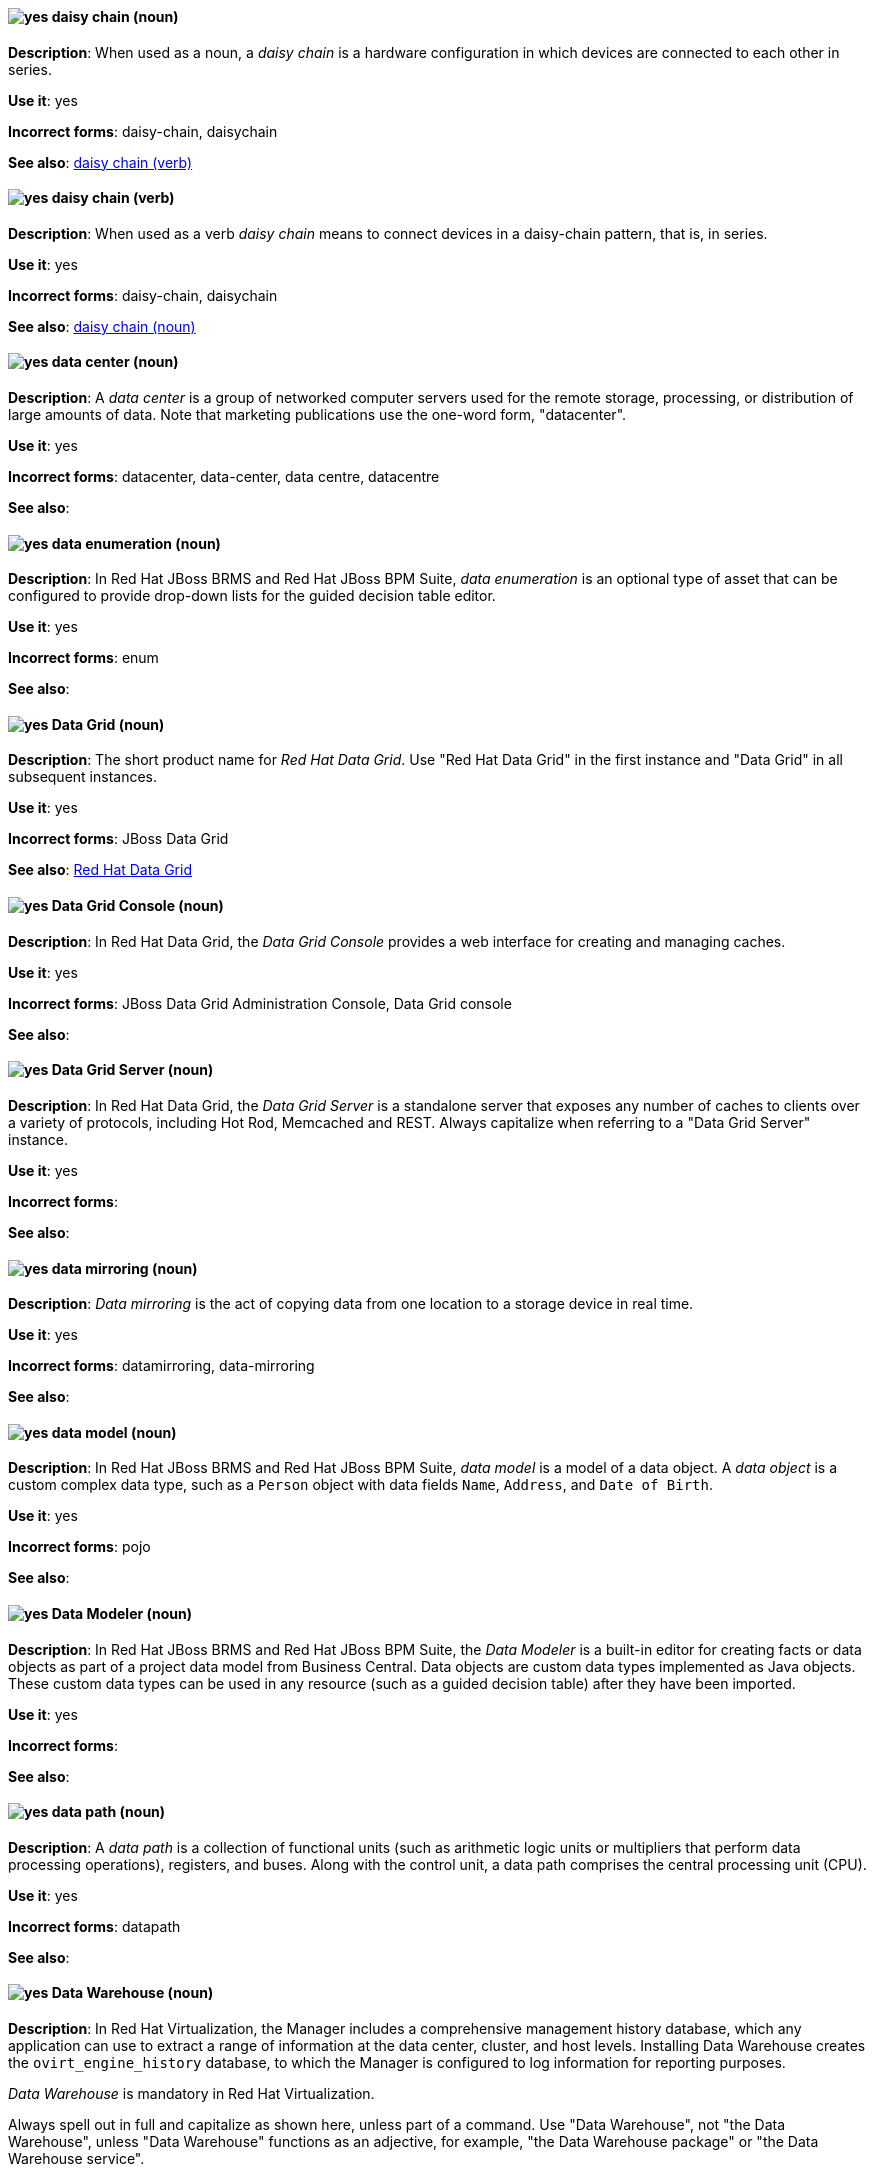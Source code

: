 [discrete]
[[daisy-chain-n]]
==== image:images/yes.png[yes] daisy chain (noun)
*Description*: When used as a noun, a _daisy chain_ is a hardware configuration in which devices are connected to each other in series.

*Use it*: yes

*Incorrect forms*: daisy-chain, daisychain

*See also*: xref:daisy-chain-v[daisy chain (verb)]

[discrete]
[[daisy-chain-v]]
==== image:images/yes.png[yes] daisy chain (verb)
*Description*: When used as a verb _daisy chain_ means to connect devices in a daisy-chain pattern, that is, in series.

*Use it*: yes

*Incorrect forms*: daisy-chain, daisychain

*See also*: xref:daisy-chain-n[daisy chain (noun)]

[discrete]
[[data-center]]
==== image:images/yes.png[yes] data center (noun)
*Description*: A _data center_ is a group of networked computer servers used for the remote storage, processing, or distribution of large amounts of data. Note that marketing publications use the one-word form, "datacenter".

*Use it*: yes

*Incorrect forms*: datacenter, data-center, data centre, datacentre

*See also*:

// BxMS: Added "In Red Hat JBoss BRMS and Red Hat JBoss BPM Suite,"
[discrete]
[[data-enumeration]]
==== image:images/yes.png[yes] data enumeration (noun)
*Description*: In Red Hat JBoss BRMS and Red Hat JBoss BPM Suite, _data enumeration_ is an optional type of asset that can be configured to provide drop-down lists for the guided decision table editor.

*Use it*: yes

*Incorrect forms*: enum

*See also*:

// Data Grid: General; kept as is
[discrete]
[[data-grid]]
==== image:images/yes.png[yes] Data Grid (noun)
*Description*: The short product name for _Red Hat Data Grid_. Use "Red Hat Data Grid" in the first instance and "Data Grid" in all subsequent instances.

*Use it*: yes

*Incorrect forms*: JBoss Data Grid

*See also*: xref:red-hat-data-grid[Red Hat Data Grid]

// Data Grid: Added "In Red Hat Data Grid, the"
[discrete]
[[data-grid-console]]
==== image:images/yes.png[yes] Data Grid Console (noun)
*Description*: In Red Hat Data Grid, the _Data Grid Console_ provides a web interface for creating and managing caches.

*Use it*: yes

*Incorrect forms*: JBoss Data Grid Administration Console, Data Grid console

*See also*:

// Data Grid: Added "In Red Hat Data Grid, the"
[discrete]
[[data-grid-server]]
==== image:images/yes.png[yes] Data Grid Server (noun)
*Description*: In Red Hat Data Grid, the _Data Grid Server_ is a standalone server that exposes any number of caches to clients over a variety of protocols, including Hot Rod, Memcached and REST. Always capitalize when referring to a "Data Grid Server" instance.

*Use it*: yes

*Incorrect forms*:

*See also*:

[discrete]
[[data-mirroring]]
==== image:images/yes.png[yes] data mirroring (noun)
*Description*: _Data mirroring_ is the act of copying data from one location to a storage device in real time.

*Use it*: yes

*Incorrect forms*: datamirroring, data-mirroring

*See also*:

// BxMS: Added "In Red Hat JBoss BRMS and Red Hat JBoss BPM Suite,"
[discrete]
[[data-model]]
==== image:images/yes.png[yes] data model (noun)
*Description*: In Red Hat JBoss BRMS and Red Hat JBoss BPM Suite, _data model_ is a model of a data object. A _data object_ is a custom complex data type, such as a `Person` object with data fields `Name`, `Address`, and `Date of Birth`.

*Use it*: yes

*Incorrect forms*: pojo

*See also*:

// BxMS: Added "In Red Hat JBoss BRMS and Red Hat JBoss BPM Suite,"
[discrete]
[[data-modeler]]
==== image:images/yes.png[yes] Data Modeler (noun)
*Description*: In Red Hat JBoss BRMS and Red Hat JBoss BPM Suite, the _Data Modeler_ is a built-in editor for creating facts or data objects as part of a project data model from Business Central. Data objects are custom data types implemented as Java objects. These custom data types can be used in any resource (such as a guided decision table) after they have been imported.

*Use it*: yes

*Incorrect forms*:

*See also*:

[discrete]
[[data-path-n]]
==== image:images/yes.png[yes] data path (noun)
*Description*: A _data path_ is a collection of functional units (such as arithmetic logic units or multipliers that perform data processing operations), registers, and buses. Along with the control unit, a data path comprises the central processing unit (CPU).

*Use it*: yes

*Incorrect forms*: datapath

*See also*:

// RHV: Added "In Red Hat Virtualization,"
[discrete]
[[data-warehouse]]
==== image:images/yes.png[yes] Data Warehouse (noun)
*Description*: In Red Hat Virtualization, the Manager includes a comprehensive management history database, which any application can use to extract a range of information at the data center, cluster, and host levels. Installing Data Warehouse creates the `ovirt_engine_history` database, to which the Manager is configured to log information for reporting purposes.

_Data Warehouse_ is mandatory in Red Hat Virtualization.

Always spell out in full and capitalize as shown here, unless part of a command. Use "Data Warehouse", not "the Data Warehouse", unless "Data Warehouse" functions as an adjective, for example, "the Data Warehouse package" or "the Data Warehouse service".

*Use it*: yes

*Incorrect forms*: DWH, data warehouse, Dataware House

*See also*: xref:monitoring_portal[Monitoring Portal]

// EAP: Added "In Red Hat JBoss Enterprise Application Platform,"
[discrete]
[[datasource]]
==== image:images/yes.png[yes] datasource subsystem (noun)
*Description*: In Red Hat JBoss Enterprise Application Platform, the _datasource subsystem_ is used to create and configure data sources and to manage JDBC database drivers. In general text, write in lowercase as one word. Use "Datasource subsystem" when referring to the `datasource` subsystem in titles and headings.

*Use it*: yes

*Incorrect forms*:

*See also*:

[discrete]
[[debug-adj]]
==== image:images/yes.png[yes] debug (adjective)
*Description*: Use _debug_ as an adjective to describe a type of command or script that is used to find and remove errors from a program or design, for example, a "debug script".

*Use it*: yes

*Incorrect forms*: de-bug

*See also*: xref:debug-v[debug (verb)]

[discrete]
[[debug-v]]
==== image:images/yes.png[yes] debug (verb)
*Description*: When used as a verb, _debug_ means to find and remove errors from a program or design.

*Use it*: yes

*Incorrect forms*: de-bug

*See also*: xref:debug-adj[debug (adjective)]

// BxMS: General; kept as is
[discrete]
[[decision-table]]
==== image:images/yes.png[yes] decision table (noun)
*Description*: A _decision table_ is a collection of rules stored in either a spreadsheet or in the Red Hat JBoss BRMS user interface.

*Use it*: yes

*Incorrect forms*:

*See also*:

// BxMS: General; kept as is
[discrete]
[[decision-tree]]
==== image:images/yes.png[yes] decision tree (noun)
*Description*: A _decision tree_ is a graphical representation of a decision model in a tree-like manner.

*Use it*: yes

*Incorrect forms*:

*See also*:

// AMQ: Added "In Red Hat AMQ, delivery is"
[discrete]
[[delivery]]
==== image:images/yes.png[yes] delivery (noun)
*Description*: In Red Hat AMQ, _delivery_ is the process by which a message is sent to a receiver. Delivery includes the message content and metadata, and the protocol exchange required to transfer that content. When the delivery is completed, it is settled.

*Use it*: yes

*Incorrect forms*:

*See also*: xref:message-settlement[message settlement]

[discrete]
[[denial-of-service-n]]
==== image:images/yes.png[yes] denial of service (noun)
*Description*: _Denial of service_ is an interruption in a user's access to a computer network, usually caused deliberately and with malicious intent. Use "denial of service (DoS)" on first use and "DoS" thereafter.

*Use it*: yes

*Incorrect forms*: Denial of Service

*See also*: xref:denial-of-service-adj[denial of service (adjective)]

[discrete]
[[denial-of-service-adj]]
==== image:images/yes.png[yes] denial-of-service (adjective)
*Description*: When used as an adjective, spell as "denial-of-service", for example, "denial-of-service attack".

*Use it*: yes

*Incorrect forms*: Denial-of-Service

*See also*: xref:denial-of-service-n[denial of service (noun)]

// OCP: Added "In Red Hat OpenShift, a deployment is"
[discrete]
[[deployment]]
==== image:images/yes.png[yes] deployment (noun)
*Description*: In Red Hat OpenShift, a _deployment_ is a statement of intent by a user to deploy a new version of a configuration. To avoid confusion, do not refer to an overall OpenShift Container Platform installation, instance, or cluster as an "OpenShift deployment".

The API object for a deployment can be either a Kubernetes-native `Deployment` object (which uses replication controllers) or an OpenShift-specific `DeploymentConfig` object (which uses replica sets).

*Use it*: yes

*Incorrect forms*: deployment configuration

*See also*:

// EAP: Added "In Red Hat JBoss Enterprise Application Platform,"
[discrete]
[[deployment-scanner]]
==== image:images/yes.png[yes] deployment-scanner subsystem (noun)
*Description*: In Red Hat JBoss Enterprise Application Platform, the _deployment-scanner subsystem_ is used to configure scanners to check for applications to deploy. In general text, write in lowercase as two words separated by a hyphen. Use "Deployment Scanners subsystem" when referring to the `deployment-scanner` subsystem in titles and headings. When writing the term in its heading form, ensure that you include a plural 's'.

*Use it*: yes

*Incorrect forms*:

*See also*:

// Fuse: Removed "Design tab" entry (Breda)

[discrete]
[[desktop-adj]]
==== image:images/yes.png[yes] desktop (adjective)
*Description*: Use _desktop_ as an adjective when describing a type of computer, for example, "desktop computer".

*Use it*: yes

*Incorrect forms*: desk top, desk-top

*See also*: xref:desktop-n[desktop (noun)]

[discrete]
[[desktop-n]]
==== image:images/yes.png[yes] desktop (noun)
*Description*: When used as a noun, _desktop_ can refer to a type of computer or the working area of a computer screen.

*Use it*: yes

*Incorrect forms*: desk top, desk-top

*See also*: xref:desktop-adj[desktop (adjective)]

// AMQ: General; kept as is
[discrete]
[[destination]]
==== image:images/caution.png[with caution] destination (noun)
*Description*: In JMS, this is a named location for messages, such as a queue or a topic. Clients use _destinations_ to specify the queue or topic from which to send or receive messages. Only use this term in the context of JMS. In all other instances, use _address_.

*Use it*: with caution

*Incorrect forms*:

*See also*: xref:message-address[message address]

// RHV: Added "In Red Hat Virtualization,"
[discrete]
[[details-view]]
==== image:images/yes.png[yes] details view (noun)
*Description*: In Red Hat Virtualization, the _details view_ displays detailed information about a selected item.

*Use it*: yes

*Incorrect forms*: details pane

*See also*:

[discrete]
[[developer-preview]]
==== image:images/yes.png[yes] Developer Preview (noun)
*Description*: _Developer Preview_ software provides early access to upcoming product software in advance of its possible inclusion in a Red Hat product offering. Customers can use Developer Preview software to test functionality and provide feedback during the development process. The software might not have any documentation, is subject to change or removal at any time, and has received limited testing. Developer Preview software is not supported by Red Hat in any way and is not functionally complete or production-ready.

*Use it*: yes

*Incorrect forms*: Development Preview, Developer preview, dev preview

*See also*:

[discrete]
[[device]]
==== image:images/yes.png[yes] device (noun)
*Description*: A _device_ is any machine or component that attaches to a computer.

*Use it*: yes

*Incorrect forms*:

*See also*:

[discrete]
[[devops-n]]
==== image:images/yes.png[yes] DevOps (noun)
*Description*: _DevOps_ is an abbreviation for "Development" and "Operations". It refers to a specific method or organizational approach where developers and IT operations staff work together to create the applications that run the business.

*Use it*: yes

*Incorrect forms*: devops, Devops, Dev-Ops, Dev Ops

*See also*:

[discrete]
[[dhcp]]
==== image:images/yes.png[yes] DHCP (noun)
*Description*: The Dynamic Host Configuration Protocol (_DHCP_) provides an IP address and other configuration information, such as IP addresses of DNS servers and time servers, to clients. DHCP clients use broadcasts to contact a DHCP server. Therefore, a DHCP server or a relay agent must be in the same broadcast domain as the client.

*Use it*: yes

*Incorrect forms*:

*See also*:

[discrete]
[[different]]
==== image:images/yes.png[yes] different from (preposition)
*Description*: Use "different from" when comparing two things. Use "different from" when the next part of the sentence is a noun or pronoun.

*Use it*: yes

*Incorrect forms*: different than, different to

*See also*:

// RHSSO: General; kept as is
[discrete]
[[direct-grant]]
==== image:images/yes.png[yes] direct grant
*Description*: A _direct grant_ is a way for a client to obtain an access token on behalf of a user through a REST invocation.

*Use it*: yes

*Incorrect forms*:

*See also*:

// AMQ: General; kept as is
[discrete]
[[direct-routed-messaging]]
==== image:images/yes.png[yes] direct routed messaging (noun)
*Description*: A messaging configuration that uses routers only to deliver messages to destinations. This can also be called _routed messaging_.

*Use it*: yes

*Incorrect forms*:

*See also*:

// OpenStack: Changed "The Red Hat OpenStack Platform (RHOSP) director" to "In Red Hat OpenStack Platform (RHOSP), director"
[discrete]
[[director]]
==== image:images/yes.png[yes] director (noun)
*Description*: In Red Hat OpenStack Platform (RHOSP), _director_ is a toolset for installing and managing a complete OpenStack environment. Write in lowercase. For example: "Use director to create a RHOSP environment."

*Use it*: yes

*Incorrect forms*: The director, Director

*See also*:

// RHDS: Added "In Red Hat Directory Server," and removed from later in the sentence
[discrete]
[[directory-manager]]
==== image:images/yes.png[yes] Directory Manager (noun)
*Description*: In Red Hat Directory Server, the privileged administrative user is called the _Directory Manager_. The distinguished name (DN) of this user is cn=Directory Manager.

*Use it*: yes

*Incorrect forms*: DM, directory manager

*See also*:

// RHEL: Added "In Red Hat Enterprise Linux,"; Lowercased entry to "directory server" and updated in description
// TODO: See if it was right to lowercase this
[discrete]
[[directory-server]]
==== image:images/yes.png[yes] directory server (noun)
*Description*: In Red Hat Enterprise Linux, a _directory server_ centralizes user identity and application information. It provides an operating system-independent, network-based registry for storing application settings, user profiles, group data, policies, and access control information. Each resource on the network is considered an object by the directory server. Information about a particular resource is stored as a collection of attributes associated with that resource or object.
Red Hat Directory Server conforms to LDAP standards.

*Use it*: yes

*Incorrect forms*:

*See also*: xref:ldap[LDAP]

// RHDS: General; kept as is; updated anchor
[discrete]
[[directory-server-product]]
==== image:images/yes.png[yes] Directory Server (noun)
*Description*: The short product name of _Red Hat Directory Server_. In the title of guides, use the full product name "Red Hat Directory Server" and, elsewhere, the short name "Directory Server". Because it is the product name, both words start with a capital letter. Additionally, this practice distinguishes the Red Hat Directory Server product from other directory servers.

*Use it*: yes

*Incorrect forms*: directory server

*See also*: xref:red-hat-directory-server[Red Hat Directory Server]

[discrete]
[[disconnected]]
==== image:images/yes.png[yes] disconnected (adjective)
*Description*: In Red Hat OpenShift, use "disconnected" when discussing installing a cluster in an environment that does not have an active connection to the internet. Use "disconnected" regardless of whether the restriction is physical or logical.

"Disconnected" is the preferred term over "restricted", "air-gapped", or "offline".

*Use it*: yes

*Incorrect forms*:

*See also*:

[discrete]
[[disk-druid]]
==== image:images/yes.png[yes] Disk Druid (noun)
*Description*: A _Disk Druid_ is a partitioning tool incorporated into Red Hat Enterprise Linux.

*Use it*: yes

*Incorrect forms*: Disk druid, disk druid, diskdruid

*See also*:

[discrete]
[[disk-label]]
==== image:images/yes.png[yes] disk label (noun)
*Description*: A _disk label_ is a record that contains information about the location of the partitions on a disk.

*Use it*: yes

*Incorrect forms*: disklabel, disk-label

*See also*:

// AMQ: General; kept as is
[discrete]
[[dispatch-router]]
==== image:images/caution.png[with caution] Dispatch Router (noun)
*Description*: The upstream component for AMQ Interconnect (link:https://qpid.apache.org/components/dispatch-router/[Apache Qpid Dispatch Router]). When referring to "AMQ Interconnect", always use the "Red Hat" product name.

*Use it*: with caution

*Incorrect forms*:

*See also*: xref:amq-interconnect[AMQ Interconnect]

// RHDS: General; kept as is
[discrete]
[[distinguished-name]]
==== image:images/yes.png[yes] distinguished name (noun)
*Description*: A _distinguished name (DN)_ is a sequence of relative distinguished names (RDN) connected by commas. A DN defines the unique location of an entry in the LDAP directory. Use "distinguished name" on the first usage and then the abbreviation "DN" subsequently.

*Use it*: yes

*Incorrect forms*:

*See also*:

[discrete]
[[dnf-automatic]]
==== image:images/yes.png[yes] DNF Automatic (noun)
*Description*: _DNF Automatic_ is an alternative to the DNF package manager for making automatic and regular updates to RPM-based Linux operating systems.

*Use it*: yes

*Incorrect forms*: DNF automatic, dnf automatic

*See also*:

[discrete]
[[dns]]
==== image:images/yes.png[yes] DNS (noun)
*Description*: _DNS_ is an abbreviation for "Domain Name System" or "Domain Name Service", a service that translates domain names into IP addresses and vice versa.

*Use it*: yes

*Incorrect forms*: dns

*See also*:

// RHEL: General; kept as is
[discrete]
[[dns-ptr-records]]
==== image:images/yes.png[yes] DNS PTR records (noun)
*Description*: _DNS pointer records (PTR)_ resolve an IP address of a host to a domain or host name. PTR records are the opposite of DNS A and AAAA records, which resolve host names to IP addresses. DNS PTR records enable reverse DNS lookups. PTR records are stored on the DNS server.

*Use it*: yes

*Incorrect forms*:

*See also*:

// RHEL: General; kept as is
[discrete]
[[dns-srv-records]]
==== image:images/yes.png[yes] DNS SRV records (noun)
*Description*: A _DNS service (SRV)_ record defines the hostname, port number, transport protocol, priority and weight of a service available in a domain. You can use SRV records to locate IdM servers and replicas.

*Use it*: yes

*Incorrect forms*:

*See also*:

// OCP: General; kept as is
[discrete]
[[dockerfile]]
==== image:images/yes.png[yes] Dockerfile (noun)
*Description*: Docker can build images automatically by reading the instructions from a Dockerfile. A _Dockerfile_ is a text document that contains all the commands you would normally execute manually in order to build a Docker image.

*Use it*: yes

*Incorrect forms*: dockerfile

*See also*:

// RHEL: Added "In Red Hat Enterprise Linux,"
[discrete]
[[domain-controller]]
==== image:images/yes.png[yes] domain controller (noun)
*Description*: In Red Hat Enterprise Linux, a _domain controller (DC)_ is a host that responds to security authentication requests within a domain and controls access to resources in that domain. IdM servers work as DCs for the IdM domain. A DC authenticates users, stores user account information and enforces security policy for a domain. When a user logs into a domain, the DC authenticates and validates their credentials and either allows or denies access.

*Use it*: yes

*Incorrect forms*:

*See also*:

// EAP: Added "In Red Hat JBoss Enterprise Application Platform,"
[discrete]
[[domain-mode]]
==== image:images/no.png[no] domain mode (noun)
*Description*: In Red Hat JBoss Enterprise Application Platform, do not use "domain mode" to refer to the running instance of JBoss EAP server. See the xref:managed-domain[managed domain] entry for the correct usage.

*Use it*: no

*Incorrect forms*:

*See also*: xref:managed-domain[managed domain]

[discrete]
[[domain-name]]
==== image:images/yes.png[yes] domain name (noun)
*Description*: A _domain name_ is a name that identifies one or more IP addresses, for example, "redhat.com".

*Use it*: yes

*Incorrect forms*: domainname, domain-name

*See also*:


[discrete]
[[download-n]]
==== image:images/yes.png[yes] download (noun)
*Description*: Use "download" as a noun when referring to software, data, and so on that is being retrieved from another computer.

*Use it*: yes

*Incorrect forms*: down-load, down load

*See also*: xref:download-v[download (verb)]

[discrete]
[[download-v]]
==== image:images/yes.png[yes] download (verb)
*Description*: Use "download" as a verb when referring to the act or process of downloading data.

*Use it*: yes

*Incorrect forms*: down-load, down load

*See also*: xref:download-n[download (noun)]

[discrete]
[[downstream-adj]]
==== image:images/yes.png[yes] downstream (adjective)
*Description*: _Downstream_ as an adjective refers to the Red Hat offerings that are based on upstream community projects.

*Use it*: yes

*Incorrect forms*: down-stream, down stream

*See also*: xref:downstream-n[downstream (noun)], xref:upstream-adj[upstream (adjective)], xref:upstream-n[upstream (noun)]

[discrete]
[[downstream-n]]
==== image:images/yes.png[yes] downstream (noun)
*Description*: _Downstream_ as a noun refers to the Red Hat offerings that are based on upstream community projects.

*Use it*: yes

*Incorrect forms*: down-stream, down stream

*See also*: xref:downstream-adj[downstream (adjective)], xref:upstream-adj[upstream (adjective)], xref:upstream-n[upstream (noun)]

// BxMS: Added "In Red Hat JBoss BRMS and Red Hat JBoss BPM Suite,"
[discrete]
[[drl]]
==== image:images/yes.png[yes] DRL (noun)
*Description*: In Red Hat JBoss BRMS and Red Hat JBoss BPM Suite, _DRL_ is an abbreviation for the "Drools Rule Language", which is a file with the .drl extension. A DRL file stores technical rules as text and can be managed in the Red Hat JBoss BRMS user interface. A DRL file contains one or more rules.

*Use it*: yes

*Incorrect forms*: drl

*See also*:

// BxMS: General; kept as is
[discrete]
[[drools-expert]]
==== image:images/yes.png[yes] Drools Expert (noun)
*Description*: The _Drools Expert_ is a pattern matching-based rule engine that runs on Java EE application servers, Red Hat JBoss BRMS platform, or bundled with Java applications. It comprises an inference engine, a production memory, and a working memory. Rules are stored in the production memory, and the facts that the inference engine matches the rules against are stored in the working memory.

*Use it*: yes

*Incorrect forms*:

*See also*:

// BxMS: Added "In Red Hat JBoss BRMS and Red Hat JBoss BPM Suite,"
[discrete]
[[dsl]]
==== image:images/yes.png[yes] DSL (noun)
*Description*: In Red Hat JBoss BRMS and Red Hat JBoss BPM Suite, _DSL_ is an abbreviation for "domain-specific language". DSL is used to create a rule language that is dedicated to your problem domain. A set of DSL definitions consists of transformations from DSL sentences to DRL constructs. These constructs let you use all of the underlying rule language and engine features. You can write rules in DSL rule (DSLR) files, which are translated into Drools Rule Language (DRL) files.

*Use it*: yes

*Incorrect forms*: dsl

*See also*:

[discrete]
[[dual-boot]]
==== image:images/yes.png[yes] dual-boot (adjective)
*Description*: A _dual-boot_ system is a system in which two operating systems are installed on the same hard drive.

*Use it*: yes

*Incorrect forms*: dualboot, dual boot

*See also*:

[discrete]
[[DVD-writer]]
==== image:images/yes.png[yes] DVD writer (noun)
*Description*: A _DVD writer_ is a device that records data into the DVD format.

*Use it*: yes

*Incorrect forms*: DVD burner, burner

*See also*:
